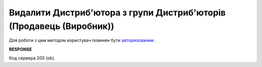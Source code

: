 #################################################################################################
**Видалити Дистриб'ютора з групи Дистриб'юторів (Продавець (Виробник))**
#################################################################################################

Для роботи з цим методом користувач повинен бути `авторизованим <https://wiki.edin.ua/uk/latest/Distribution/EDIN_2_0/API_2_0/Methods/Authorization.html>`__ .

.. csv-table:: 
  :file: DelAccessGroupUsers.csv
  :widths:  10, 41
  :stub-columns: 0

**RESPONSE**

Код сервера 200 (ok).